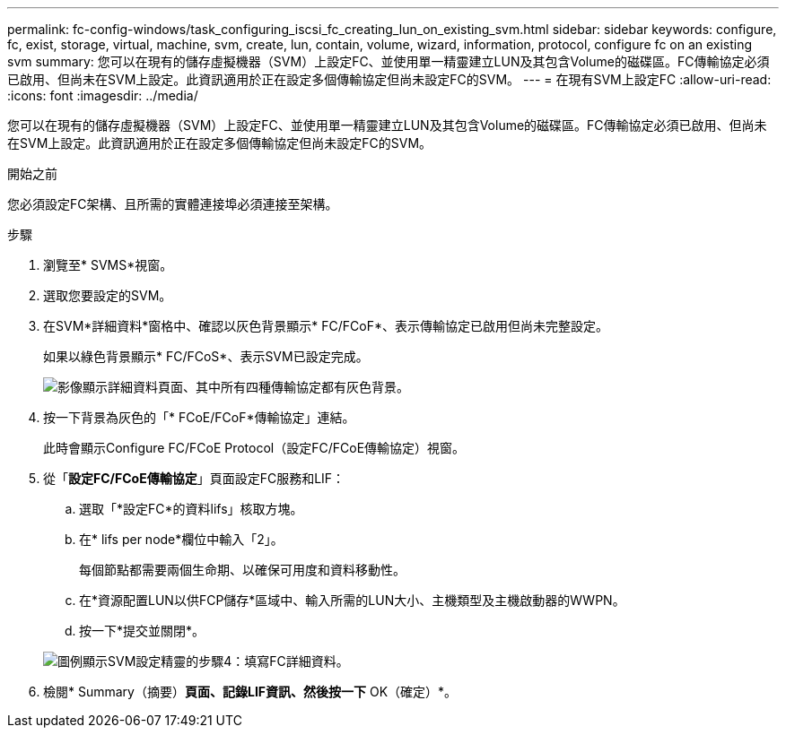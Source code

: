 ---
permalink: fc-config-windows/task_configuring_iscsi_fc_creating_lun_on_existing_svm.html 
sidebar: sidebar 
keywords: configure, fc, exist, storage, virtual, machine, svm, create, lun, contain, volume, wizard, information, protocol, configure fc on an existing svm 
summary: 您可以在現有的儲存虛擬機器（SVM）上設定FC、並使用單一精靈建立LUN及其包含Volume的磁碟區。FC傳輸協定必須已啟用、但尚未在SVM上設定。此資訊適用於正在設定多個傳輸協定但尚未設定FC的SVM。 
---
= 在現有SVM上設定FC
:allow-uri-read: 
:icons: font
:imagesdir: ../media/


[role="lead"]
您可以在現有的儲存虛擬機器（SVM）上設定FC、並使用單一精靈建立LUN及其包含Volume的磁碟區。FC傳輸協定必須已啟用、但尚未在SVM上設定。此資訊適用於正在設定多個傳輸協定但尚未設定FC的SVM。

.開始之前
您必須設定FC架構、且所需的實體連接埠必須連接至架構。

.步驟
. 瀏覽至* SVMS*視窗。
. 選取您要設定的SVM。
. 在SVM*詳細資料*窗格中、確認以灰色背景顯示* FC/FCoF*、表示傳輸協定已啟用但尚未完整設定。
+
如果以綠色背景顯示* FC/FCoS*、表示SVM已設定完成。

+
image::../media/existing_svm_protocols_fc_windows.gif[影像顯示詳細資料頁面、其中所有四種傳輸協定都有灰色背景。]

. 按一下背景為灰色的「* FCoE/FCoF*傳輸協定」連結。
+
此時會顯示Configure FC/FCoE Protocol（設定FC/FCoE傳輸協定）視窗。

. 從「*設定FC/FCoE傳輸協定*」頁面設定FC服務和LIF：
+
.. 選取「*設定FC*的資料lifs」核取方塊。
.. 在* lifs per node*欄位中輸入「2」。
+
每個節點都需要兩個生命期、以確保可用度和資料移動性。

.. 在*資源配置LUN以供FCP儲存*區域中、輸入所需的LUN大小、主機類型及主機啟動器的WWPN。
.. 按一下*提交並關閉*。


+
image::../media/svm_wizard_fc_details.gif[圖例顯示SVM設定精靈的步驟4：填寫FC詳細資料。]

. 檢閱* Summary（摘要）*頁面、記錄LIF資訊、然後按一下* OK（確定）*。

